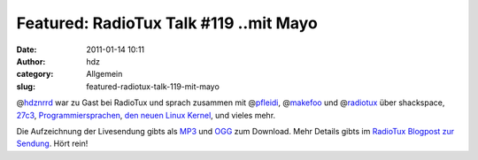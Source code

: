 Featured: RadioTux Talk #119 ..mit Mayo
#######################################
:date: 2011-01-14 10:11
:author: hdz
:category: Allgemein
:slug: featured-radiotux-talk-119-mit-mayo

|image0|

@\ `hdznrrd <http://twitter.com/hdznrrd>`__ war zu Gast bei RadioTux und
sprach zusammen mit @\ `pfleidi <http://twitter.com/pfleidi>`__,
@\ `makefoo <http://twitter.com/makefoo>`__ und
@\ `radiotux <http://twitter.com/radiotux>`__ über shackspace,
`27c3 <http://events.ccc.de/congress/2010/wiki/Welcome>`__,
`Programmiersprachen <http://www.heise.de/newsticker/meldung/TIOBE-Index-Python-ist-Programmiersprache-2010-1166165.html>`__,
`den neuen Linux Kernel <http://www.golem.de/1101/80484.html>`__, und
vieles mehr.

Die Aufzeichnung der Livesendung gibts als
`MP3 <http://archiv.radiotux.de/sendungen/talk/2011-01-12.RadioTux.Talk.119.mp3>`__
und
`OGG <http://archiv.radiotux.de/sendungen/talk/2011-01-12.RadioTux.Talk.119.ogg>`__
zum Download. Mehr Details gibts im `RadioTux Blogpost zur
Sendung <http://blog.radiotux.de/2011/01/13/radiotux-talk-119-mit-mayo/>`__.
Hört rein!

.. |image0| image:: http://shackspace.de/wp-content/uploads/2011/01/radiotux_logo_03.png
   :target: http://radiotux.de/
